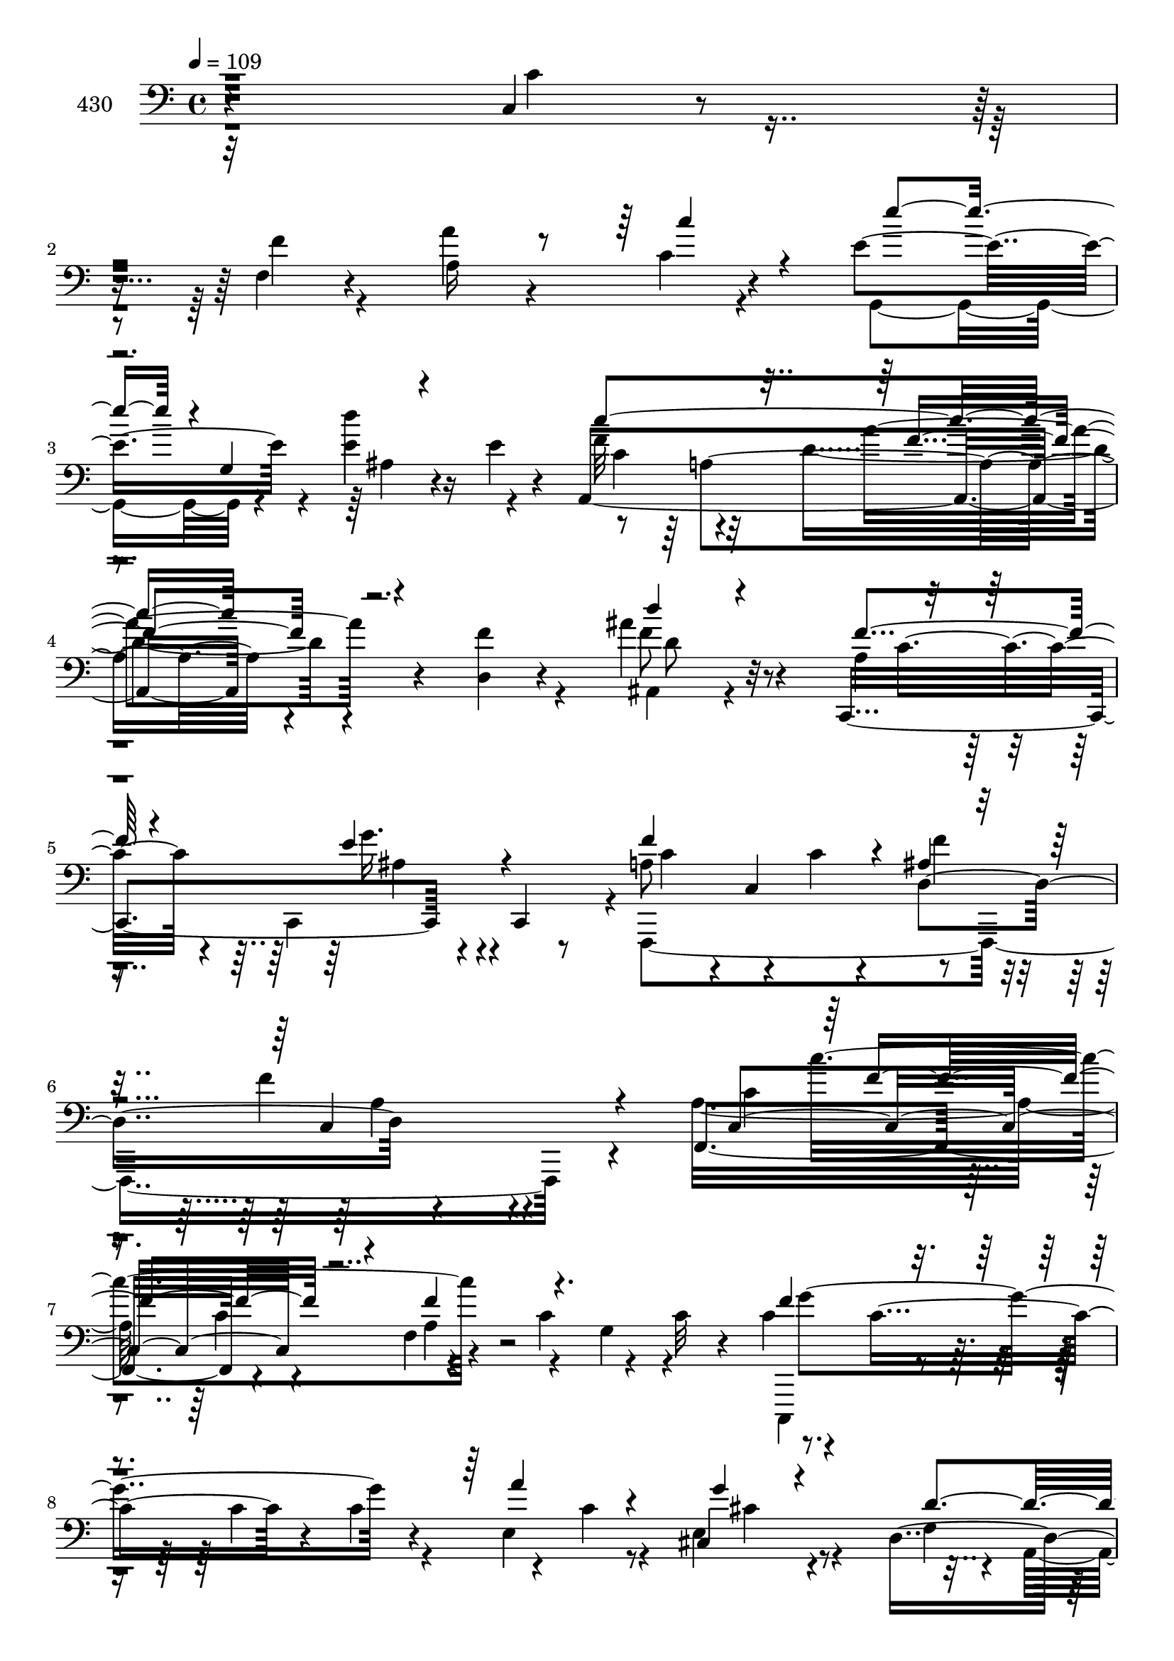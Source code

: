 % Lily was here -- automatically converted by c:/Program Files (x86)/LilyPond/usr/bin/midi2ly.py from mid/430.mid
\version "2.14.0"

\layout {
  \context {
    \Voice
    \remove "Note_heads_engraver"
    \consists "Completion_heads_engraver"
    \remove "Rest_engraver"
    \consists "Completion_rest_engraver"
  }
}

trackAchannelA = {


  \key c \major
    
  \set Staff.instrumentName = "untitled"
  
  \time 4/4 
  

  \key c \major
  
  \tempo 4 = 109 
  
}

trackA = <<
  \context Voice = voiceA \trackAchannelA
>>


trackBchannelA = {
  
  \set Staff.instrumentName = "430"
  
}

trackBchannelB = \relative c {
  r4*402/120 c4*24/120 r4*103/120 f4*32/120 r4*88/120 a'4*62/120 
  r4*72/120 c,4*21/120 r4*94/120 e4*101/120 r4*50/120 e4*38/120 
  r16 e4*24/120 r4*52/120 a,,4*350/120 r4*80/120 d4*31/120 r4*94/120 ais''4*65/120 
  r4*69/120 c,,,4*161/120 r4*32/120 c4*16/120 r8 a'' r4*5/120 c,4*142/120 
  r4*67/120 f'4*142/120 r4*151/120 f,,4*203/120 r4*50/120 f'4*38/120 
  r4*41/120 c'4*97/120 r4*39/120 c32 r4*31/120 c4*44/120 r4*38/120 c4*96/120 
  r4*31/120 c4*95/120 r4*31/120 c4*9/120 r8 cis,4*42/120 r4*89/120 d4*157/120 
  r4*43/120 d4*12/120 r4*52/120 f'4*61/120 r4*5/120 g,4*104/120 
  r4*95/120 ais4*85/120 r4*55/120 ais4*74/120 r4*55/120 d4*72/120 
  r4*56/120 a,4*80/120 r4*56/120 ais''4*78/120 r4*53/120 d,4*33/120 
  r4*27/120 g,4*25/120 r4*41/120 g'4*65/120 r4*2/120 d4*21/120 
  r4*40/120 d,,4*138/120 r4*59/120 ais''4*83/120 r4*111/120 d32*5 
  r4*52/120 d4*48/120 r4*82/120 c4*81/120 r4*52/120 e4*65/120 r4*49/120 g,4*50/120 
  r4*32/120 g4*74/120 r4*54/120 g,4*12/120 r4*53/120 c,4*66/120 
  r4*5/120 c'4*25/120 r4*44/120 e4*305/120 r4*96/120 g'4*83/120 
  r4*46/120 c,4*56/120 r4*10/120 f,,4*19/120 r16. c4*169/120 r4*26/120 c4*63/120 
  r4*2/120 f4*449/120 r4*14/120 f4*19/120 r4*53/120 d''4*72/120 
  r4*56/120 d4*55/120 r4*5/120 d,,4*69/120 a''4*74/120 r4*56/120 e'4*54/120 
  r4*10/120 a,,4*11/120 r4*57/120 ais4*417/120 r4*44/120 ais4*19/120 
  r4*48/120 c'4*84/120 r4*52/120 f4*27/120 r4*35/120 f,4*41/120 
  r4*26/120 a'4*64/120 r4*69/120 f4*48/120 r4*23/120 f,,4*33/120 
  r4*34/120 e'''4*51/120 r32 g,,4*203/120 r4*1/120 a,4*328/120 
  r4*82/120 f''4*50/120 r32*5 ais4*51/120 r4*79/120 c,,,4*173/120 
  r4*20/120 c4*13/120 r4*63/120 a''4*71/120 r8 a4*78/120 r8 c,4*160/120 
  r4*95/120 f,4*128/120 r4*6/120 c'''4*24/120 r4*43/120 g,4*77/120 
  r4*122/120 g''4*27/120 r4*37/120 f,,,4*10/120 r4*54/120 c4*76/120 
  r4*58/120 c''''4*13/120 r4*50/120 g,,4*98/120 r4*99/120 g''4*35/120 
  r4*88/120 d,,,4*158/120 r4*40/120 d4*57/120 r4*10/120 a'4*160/120 
  r16 a4*14/120 r8 f''4*181/120 r4*11/120 ais,4*38/120 r16 f'4*94/120 
  r4*36/120 d4*20/120 r4*47/120 g4*42/120 r4*25/120 g4*76/120 r4*48/120 d'4*24/120 
  r4*40/120 d,,4*139/120 r4*53/120 d'4*81/120 r4*49/120 d4*67/120 
  r4*59/120 d4*52/120 r4*9/120 g,,4*26/120 r4*37/120 ais'4*31/120 
  r16 ais4*46/120 r4*20/120 d16. r4*17/120 d,4*26/120 r4*43/120 c,4*155/120 
  r4*35/120 c4*16/120 r4*34/120 g''4*92/120 r4*58/120 d'4*78/120 
  r4*50/120 c4*64/120 r4*5/120 c,4*18/120 r4*47/120 e4*295/120 
  r4*127/120 c'8. r4*40/120 f4*49/120 r4*48/120 c,,4*164/120 r4*32/120 c4*71/120 
  r4*64/120 a''4*57/120 r4*10/120 f'4*32/120 r4*20/120 c,4*283/120 
  r4*63/120 d'4*65/120 r4*4/120 d,4*200/120 r4*125/120 e'4*44/120 
  r4*27/120 a,,4*9/120 r4*57/120 d'4*74/120 r8 ais4*22/120 r4*40/120 c4*20/120 
  r4*46/120 ais4*64/120 c4*98/120 r4*31/120 ais,4*20/120 r4*47/120 c'32*5 
  r4*58/120 f4*27/120 r4*42/120 f,4*33/120 r4*33/120 f'4*50/120 
  r4*78/120 f4*39/120 r4*32/120 f,,4*28/120 r4*21/120 d''4*173/120 
  r4*48/120 d'4*22/120 r4*47/120 f,4*65/120 r4*73/120 c4*181/120 
  r4*89/120 f4*54/120 r4*72/120 ais4*44/120 r4*86/120 a4*39/120 
  r4*27/120 c,,4*205/120 r4*59/120 c4*137/120 r4*71/120 a'4*103/120 
  r4*19/120 f4*36/120 r4*85/120 c'4*52/120 r4*33/120 c4*96/120 
  r4*34/120 c4*36/120 r4*24/120 f4*46/120 r4*80/120 g4*67/120 r4*61/120 c,,,4*95/120 
  r4*35/120 e''4*76/120 r4*50/120 e4*79/120 r4*51/120 ais,4*74/120 
  r4*59/120 f'4*52/120 r4*9/120 a,4*129/120 r4*59/120 f'4*71/120 
  r4*57/120 cis4*36/120 r4*98/120 d4*209/120 r4*53/120 f,4*96/120 
  r4*29/120 a4*20/120 r4*40/120 g4*42/120 r32 ais4*59/120 r4*17/120 g4*81/120 
  r4*47/120 d4*125/120 r4*59/120 d,4*54/120 r4*8/120 a''4*16/120 
  r4*47/120 g,4*326/120 r4*57/120 f''4*25/120 r4*33/120 d,,16 r4*27/120 c4*173/120 
  r4*34/120 c4*14/120 r4*56/120 g'4*163/120 r4*25/120 g4*14/120 
  r4*53/120 c,4*71/120 r4*57/120 e''4*17/120 r4*49/120 g,4*276/120 
  r4*8/120 g'16 r4*13/120 f,4*22/120 r4*106/120 c''4*35/120 r4*29/120 f,,,4*23/120 
  r4*44/120 c''4*57/120 r4*3/120 c,4*196/120 a'4*35/120 r4*33/120 a4*93/120 
  r4*32/120 d4*54/120 r4*21/120 c,4*208/120 r4*57/120 f'4*51/120 
  r4*14/120 d,4*202/120 r4*62/120 a'4*20/120 r4*43/120 e'4*33/120 
  r4*31/120 a,,4*16/120 r4*57/120 ais4*412/120 r4*33/120 ais4*21/120 
  r4*52/120 c'16. r4*14/120 c,4*88/120 r4*43/120 c32*19 r4*51/120 g4*181/120 
  r4*27/120 g4*22/120 r4*40/120 c''4*85/120 r4*11/120 f,,4*259/120 
  r4*128/120 d,4*38/120 r4*100/120 d'''4*37/120 r4*103/120 a4*44/120 
  r4*19/120 c,,4*224/120 r4*54/120 c4*138/120 r4*1/120 ais'4*85/120 
  r32*17 f,4*127/120 r4*1/120 f'''4*87/120 r4*49/120 c4*28/120 
  r4*40/120 c4*41/120 r4*21/120 
  | % 61
  e4*26/120 r4*36/120 f,,,4*21/120 r4*44/120 c4*84/120 r4*43/120 e'''4*80/120 
  r4*52/120 c,4*53/120 r32 c'4*23/120 r4*41/120 g'4*83/120 r4*53/120 d,,4*154/120 
  r4*31/120 d4*16/120 r4*50/120 f''4*62/120 r4*59/120 e4*49/120 
  r32 e,4*18/120 r4*44/120 d4*70/120 r4*59/120 d4*63/120 r4*1/120 ais4*129/120 
  r4*63/120 c'4*74/120 r4*54/120 g,,4*65/120 r4*1/120 g'4*82/120 
  r4*42/120 d'4*31/120 r4*34/120 
  | % 65
  g,,4*53/120 r4*9/120 d''4*18/120 r4*42/120 d,,4*47/120 r4*79/120 g4*146/120 
  r4*40/120 g4*22/120 r4*41/120 g''4*36/120 r4*87/120 d,,4*43/120 
  r4*62/120 c4*171/120 r4*40/120 c4*72/120 r4*64/120 g''4*34/120 
  r4*32/120 f4*62/120 <g g, >4*13/120 r4*50/120 c,,4*62/120 r4*62/120 c''4*14/120 
  r4*52/120 g4*263/120 r8 c'4*39/120 r4*26/120 f,,4*115/120 r4*11/120 f,4*16/120 
  r4*44/120 c4*155/120 r4*29/120 c4*72/120 r4*59/120 a'''4*73/120 
  r4*49/120 d,,32*5 r4*54/120 f4*80/120 r4*46/120 f,32 r4*50/120 a'' 
  r4*76/120 a'4*16/120 r4*42/120 d,,,,4*65/120 f''4*49/120 r4*73/120 a,4*74/120 
  r4*59/120 d'4*106/120 r4*21/120 d,4*26/120 r4*32/120 g,4*81/120 
  r4*114/120 ais4*26/120 r4*103/120 f,4*38/120 r4*95/120 f'4*19/120 
  r4*110/120 a'4*55/120 r4*88/120 c,16 r4*93/120 e4*88/120 r4*66/120 ais,4*25/120 
  r4*42/120 d'4*17/120 r4*62/120 a,,4*399/120 r4*106/120 d,4*25/120 
  r4*124/120 d'''4*55/120 r4*100/120 c,,,4*52/120 r4*108/120 e''4*92/120 
  r4*65/120 f4*67/120 r4*19/120 f,4*26/120 r4*58/120 c''4*12/120 
  r4*77/120 c,4*133/120 
}

trackBchannelBvoiceB = \relative c {
  \voiceTwo
  r32*27 c'4*32/120 r4*93/120 f4*32/120 r4*89/120 a,16*5 r4*107/120 g,4*77/120 
  r4*64/120 d'''4*78/120 r4*67/120 f,32*5 r32*5 d4*194/120 r4*85/120 f4*44/120 
  r4*82/120 ais,,4*40/120 r4*94/120 a'4*33/120 r4*29/120 c,,4*201/120 
  r4*5/120 f,4*466/120 r4*101/120 a''16*7 r4*59/120 a4*76/120 r4*53/120 g4*61/120 
  r4*69/120 c,,,4*81/120 r4*50/120 c'''4*83/120 r4*48/120 e,4*69/120 
  r4*59/120 e4*53/120 r4*79/120 f4*55/120 r4*9/120 a,4*126/120 
  r32*5 a,4*175/120 r4*88/120 d'4*209/120 r4*61/120 f,4*230/120 
  r4*33/120 g,4*317/120 r4*69/120 c'4*31/120 r16 c4*18/120 r4*49/120 g'4*86/120 
  r4*43/120 ais4*295/120 r4*96/120 e4*82/120 r4*51/120 c8 r4*65/120 g,4*162/120 
  r4*104/120 g'4*56/120 r4*143/120 g4*234/120 r32*7 f,4*170/120 
  r8. e''4*69/120 r4*64/120 e4*58/120 r4*69/120 f4*94/120 r4*38/120 f4*46/120 
  r4*17/120 ais,4*35/120 r4*33/120 f'4*172/120 r4*100/120 f4*71/120 
  r4*57/120 a4*39/120 r4*87/120 cis,4*77/120 r4*56/120 g4*44/120 
  r4*89/120 ais4*66/120 r4*68/120 ais4*25/120 r4*40/120 c4*34/120 
  r4*34/120 ais4*65/120 r4*65/120 ais16 r4*100/120 a4*71/120 r4*65/120 c4*20/120 
  r4*108/120 f4*65/120 r4*68/120 a4*52/120 r4*87/120 g,,4*168/120 
  r16 g4*25/120 r4*29/120 c'8. r4*83/120 <a' f >4*155/120 r4*100/120 d,,4*34/120 
  r4*91/120 d''4*41/120 r8. f,4*41/120 r4*24/120 c,4*161/120 r4*41/120 c'4*143/120 
  r4*51/120 ais8. r4*109/120 f16 r4*108/120 a''4*32/120 r4*29/120 c,,,4*69/120 
  r4*1/120 f4*141/120 r4*122/120 g'16 r4*99/120 g4*26/120 r4*42/120 c,,4*23/120 
  r4*41/120 c''4*18/120 r4*113/120 a'4*26/120 r32*7 cis,,,4*49/120 
  r4*78/120 f''4*43/120 r4*20/120 d,,4*203/120 r4*66/120 a'4*51/120 
  r4*11/120 e''4*22/120 r4*107/120 d4*333/120 r4*57/120 f,16 r4*39/120 d4*19/120 
  r4*10/120 a'4*43/120 r4*51/120 d,4*59/120 r4*8/120 g4*32/120 
  r4*33/120 dis4*6/120 r4*47/120 ais4*29/120 r4*43/120 ais4*22/120 
  r4*44/120 fis'4*80/120 r4*50/120 ais,4*73/120 r4*53/120 ais4*54/120 
  r4*71/120 d4*73/120 r4*52/120 d,,4*93/120 r4*39/120 e''4*44/120 
  r4*86/120 c4*43/120 r4*79/120 b4*85/120 r4*53/120 g'4*93/120 
  r4*35/120 g,4*44/120 r4*117/120 g4*271/120 r4*123/120 f'4*99/120 
  r4*31/120 c'4*73/120 r4*26/120 e,4*65/120 r4*68/120 g4*26/120 
  r4*102/120 f,,4*421/120 r4*41/120 f4*20/120 r4*52/120 d4*162/120 
  r4*33/120 d32*5 r4*123/120 cis''4*53/120 r4*85/120 ais4*86/120 
  r4*175/120 d4*158/120 r4*103/120 a8 r4*8/120 f8. r4*110/120 a'4*50/120 
  r4*78/120 a4*42/120 r4*89/120 g4*110/120 r4*31/120 g4*27/120 
  r4*111/120 a,,4*319/120 r4*89/120 d'4*46/120 r4*79/120 f4*50/120 
  r4*81/120 f4*40/120 r4*89/120 g4*52/120 r4*9/120 c,,,4*18/120 
  r4*57/120 f4*432/120 r4*94/120 f''8. r4*44/120 c'4*175/120 r4*82/120 c,8 
  r4*4/120 c,4*84/120 r4*46/120 c8 r4*3/120 c''4*86/120 r4*40/120 a4*91/120 
  r4*40/120 g4*130/120 r4*3/120 d4*68/120 r4*54/120 f4*53/120 r4*8/120 d,4*14/120 
  r4*51/120 a4*164/120 r4*99/120 ais'4*79/120 r4*51/120 a4*97/120 
  r4*34/120 d4*152/120 r4*100/120 d4*52/120 r4*73/120 d'4*25/120 
  r4*100/120 ais,4*29/120 r4*36/120 ais4*17/120 r4*46/120 d4*81/120 
  r4*46/120 g4*174/120 r4*11/120 d,4*134/120 r4*63/120 d'16 r4*104/120 g,4*78/120 
  r4*52/120 e'4*76/120 r4*55/120 b4*69/120 r4*56/120 b4*54/120 
  r4*73/120 c4*51/120 r4*12/120 c,4*18/120 r4*47/120 c'32 r4*111/120 e4*32/120 
  r4*38/120 ais4*46/120 r4*23/120 c,4*49/120 r4*10/120 e,4*19/120 
  r4*51/120 f'4*86/120 r4*40/120 f4*47/120 r4*84/120 <e a >4*68/120 
  r4*62/120 g4*38/120 r4*25/120 c,,,4*17/120 r4*49/120 c''4*82/120 
  r4*44/120 f4*52/120 r4*14/120 f4*46/120 r4*28/120 a,4*95/120 
  r4*41/120 a4*46/120 r4*16/120 f,4*20/120 r4*47/120 d''4*49/120 
  r4*84/120 f4*39/120 r4*22/120 d,,4*66/120 a''4*46/120 r4*86/120 cis16 
  r4*108/120 ais4*72/120 r4*55/120 ais4*35/120 r4*27/120 c4*16/120 
  r4*52/120 ais4*104/120 r4*24/120 ais'4*14/120 r4*118/120 f,,4*380/120 
  r4*16/120 c''''4*23/120 r4*38/120 f,,,,4*28/120 r4*42/120 e''''4*59/120 
  r4*9/120 g,,,4*216/120 r4*2/120 a,2. r32*7 d'4*54/120 r4*84/120 f4*51/120 
  r4*89/120 f4*50/120 r4*82/120 g4*69/120 r32*5 a,4*69/120 r4*64/120 a4*87/120 
  r4*56/120 a4*148/120 r4*121/120 a''4*109/120 r4*8/120 c,4*51/120 
  r4*29/120 c16 r4*36/120 a'4*85/120 r16. 
  | % 61
  g16 r4*99/120 e4*56/120 r4*8/120 c,,4*46/120 r4*16/120 c'''4*116/120 
  r4*17/120 e,8. r4*41/120 e4*70/120 r4*67/120 f4*36/120 r4*26/120 d,4*83/120 
  r32*7 a'4*73/120 r4*48/120 cis4*61/120 r4*64/120 ais4*76/120 
  r4*53/120 ais4*68/120 r8 f8. r4*39/120 d4*22/120 r4*47/120 d4*19/120 
  r4*43/120 d4*65/120 r4*57/120 ais4*47/120 r4*21/120 g4*82/120 
  r4*103/120 fis'4*58/120 r4*67/120 g8 r4*62/120 g4*29/120 r4*97/120 d4*41/120 
  r4*84/120 f16 r4*96/120 c,4*148/120 r4*40/120 c4*74/120 r4*186/120 b'4*16/120 
  r4*53/120 c4*46/120 r4*10/120 c,4*20/120 r4*46/120 g''4*19/120 
  r4*107/120 c,4*58/120 r4*79/120 c4*40/120 r4*19/120 c,4*17/120 
  r4*51/120 a''4*33/120 r4*92/120 c'4*22/120 r4*104/120 c,4*68/120 
  r4*55/120 g'16 r4*100/120 f,,,4*406/120 r4*98/120 d'''4*52/120 
  r32*5 a4*21/120 r4*97/120 f'4*40/120 r4*87/120 cis4*26/120 r4*37/120 a,,4*14/120 
  r4*55/120 f''4*138/120 r4*53/120 d4*39/120 r4*26/120 f4*152/120 
  r4*104/120 f,4*50/120 r4*80/120 f'4*34/120 r4*95/120 f4*53/120 
  r4*89/120 c'4*36/120 r4*93/120 g,,4*72/120 r4*5/120 g'4*123/120 
  r4*17/120 e'4*19/120 r4*59/120 f4*83/120 r4*89/120 a4*230/120 
  r4*103/120 d,,4*33/120 r4*115/120 f'4*69/120 r4*88/120 c,4*64/120 
  r4*95/120 c'4*86/120 r4*71/120 a4*40/120 r4*129/120 a4*218/120 
}

trackBchannelBvoiceC = \relative c {
  \voiceOne
  r4*784/120 c''4*34/120 r4*98/120 e4*64/120 r4*3/120 g,,4*91/120 
  r4 c'4*347/120 r4*208/120 d4*49/120 r4*85/120 f,4*39/120 r4*88/120 e4*57/120 
  r4*85/120 f4*168/120 r4*32/120 ais,4*31/120 r16. c,4*198/120 
  r4*156/120 c4*149/120 r4*56/120 f'4*80/120 r4. f4*78/120 r4*185/120 a4*66/120 
  r4*61/120 g4*38/120 r4*94/120 d4*84/120 r4*47/120 a'4*36/120 
  r4*98/120 cis,4*65/120 r4*68/120 e4*35/120 r4*97/120 ais,,4*327/120 
  r4*3/120 c'16 r4*35/120 ais4*10/120 r4*59/120 a'4*5/120 r4*129/120 d,4*28/120 
  r4*36/120 d'4*65/120 r4*61/120 d,4*28/120 r4*101/120 a'4*76/120 
  r4*52/120 d,8. r4*39/120 d4*77/120 r4*56/120 g4*156/120 r4*102/120 g,4*83/120 
  r4*49/120 g'4*61/120 r4*67/120 b,4*79/120 r4*55/120 b4*54/120 
  r32*5 c4*70/120 r4*204/120 e4*173/120 r4*92/120 a4*81/120 r4*48/120 a4*52/120 
  r4*78/120 a4*182/120 r4*79/120 c,32*5 r4*58/120 c4*72/120 r8 f,4*151/120 
  r4*118/120 a4*72/120 r4*56/120 f'4*49/120 r4*77/120 a,,4*168/120 
  r4*98/120 d'4*127/120 r4*142/120 d32*11 r4*96/120 f,,4*438/120 
  r4*96/120 e''4*71/120 r4*62/120 d'4*32/120 r4*94/120 f,4*84/120 
  r4*82/120 c4*153/120 r4*226/120 f4*54/120 r4*78/120 a4*33/120 
  r4*98/120 e4*66/120 r4*70/120 f4*342/120 r4*189/120 a4*23/120 
  r4*104/120 c'4*24/120 r4*107/120 a4*21/120 r4*243/120 g4*37/120 
  r4*226/120 a,4*35/120 r4*97/120 g4*49/120 r4*78/120 f4*27/120 
  r4*101/120 a'4*20/120 r4*111/120 f4*35/120 r4*101/120 e,4*28/120 
  r4*100/120 d4*81/120 r4*48/120 d4*64/120 r4*68/120 d4*35/120 
  r4*27/120 d4*29/120 r4*38/120 a,4*72/120 r4*62/120 ais''4*76/120 
  r4*49/120 d,4*32/120 r4*85/120 g,4*55/120 r4*84/120 a4*31/120 
  r4*29/120 a32 r4*54/120 g'16*5 r4*101/120 g4*134/120 r4*123/120 c,4*73/120 
  r4*58/120 g'4*39/120 r4*85/120 g,,4*156/120 r4*38/120 g32 r4*56/120 c,4*64/120 
  r4*127/120 c''4*103/120 r4*23/120 c4*80/120 r4*156/120 a'4*109/120 
  r4*22/120 c,4*130/120 r4*102/120 e4*29/120 r4*99/120 c4*74/120 
  r8 c4*35/120 r4*26/120 ais4*27/120 r4*44/120 f'4*94/120 r4*35/120 f4*32/120 
  r4*107/120 c8 r4*69/120 f4*25/120 r4*107/120 f4*54/120 r4*78/120 g,4*33/120 
  r32*7 ais,4*386/120 r4*11/120 ais'4*24/120 r4*101/120 f,4*433/120 
  r4*103/120 g4*188/120 r4*83/120 c''4*334/120 r4*73/120 d,,4*38/120 
  r4*87/120 d''4*37/120 r4*93/120 c,4*52/120 r4*78/120 <e ais, >4*58/120 
  r4*79/120 a,4*63/120 r4*70/120 a4*78/120 r8 c,4*159/120 r4*94/120 f,4*415/120 
  r4*106/120 e''4*62/120 r4*66/120 c4*44/120 r4*14/120 c4*34/120 
  r4*34/120 c4*27/120 r4*39/120 c4*24/120 r4*41/120 e4*31/120 r4*39/120 e4*18/120 
  r4*44/120 d,4*141/120 r4*110/120 cis'4*80/120 r4*46/120 e4*26/120 
  r4*108/120 ais,,4*464/120 r4*53/120 g4*318/120 r4*57/120 a''4*73/120 
  r4*55/120 d,4*69/120 r4*52/120 d4*68/120 r4*58/120 g,4*39/120 
  r4*26/120 ais4*29/120 r4*40/120 d,4*66/120 r4*67/120 c'4*80/120 
  r4*51/120 g'4*71/120 r4*61/120 d4*70/120 r4*54/120 d4*175/120 
  r4*79/120 g4*19/120 r4*108/120 g4*36/120 r4*35/120 e4*52/120 
  r4*44/120 a16 r4*70/120 f,,4*161/120 r4*97/120 c4*163/120 r4*95/120 f4*426/120 
  r32*7 a'4*61/120 r4*73/120 a'4*29/120 r4*96/120 f4*73/120 r4*61/120 g,4*21/120 
  r4*117/120 d'4*128/120 r4*130/120 d4*99/120 r4*287/120 f'4*16/120 
  r4*111/120 c4*26/120 r4*41/120 f,,16*7 r32*9 d'''4*21/120 r4*119/120 f,4*67/120 
  r4*106/120 a4*151/120 r4*147/120 f,4*55/120 r4*84/120 d4*48/120 
  r4*92/120 c4*55/120 r4*76/120 e4*86/120 r4*58/120 f4*441/120 
  r4*168/120 c,4*79/120 r4*54/120 g'4*87/120 r4*110/120 c'4*20/120 
  r4*108/120 g'4*160/120 r4*33/120 c,4*26/120 r4*41/120 a'4*78/120 
  r4*53/120 cis,,,32*5 r4*61/120 d''4*44/120 r4*77/120 f4*42/120 
  r4*87/120 cis4*106/120 r32 a4*64/120 r4*62/120 f4*71/120 r4*58/120 f4*63/120 
  r4*65/120 d'4*86/120 r4*43/120 f,4*66/120 r4*64/120 g4*68/120 
  r4*57/120 ais4*61/120 r4*66/120 ais4*59/120 r4*65/120 c,4*36/120 
  r4*89/120 d4*56/120 r4*66/120 ais'4*26/120 r4*100/120 ais,4*35/120 
  r4*89/120 d,4*34/120 r4*94/120 e'4*72/120 r4*54/120 c4*41/120 
  r4*87/120 g4*36/120 r4*159/120 f'4*52/120 r4*16/120 g,4*35/120 
  r4*86/120 e'32 r4*115/120 c'4*73/120 r4*186/120 f4*43/120 r4*82/120 a4*28/120 
  r4*99/120 a16. r4*14/120 c,,,4*203/120 r4*115/120 c''4*87/120 
  r4*40/120 a4*170/120 r4*83/120 f4*46/120 r4*199/120 a,,4*152/120 
  r4*107/120 ais''4*221/120 r4*36/120 d,4*59/120 r4*62/120 d4*33/120 
  r4*101/120 c4*39/120 r4*91/120 c4*33/120 r4*96/120 a4*172/120 
  r4*100/120 ais'4*166/120 r4*127/120 c4*401/120 r32*7 d,4*50/120 
  r4*98/120 
  | % 76
  ais4*29/120 r4*128/120 a'4*38/120 r4*121/120 ais,4*67/120 r4*6/120 e4*19/120 
  r4*64/120 c'4*53/120 r4*117/120 a'4*9/120 r4*189/120 <f' a >16*15 
}

trackBchannelBvoiceD = \relative c {
  r4*1052/120 ais'4*25/120 r4*118/120 c4*70/120 r4*81/120 a'4*197/120 
  r4*206/120 f8 r32*5 c4*42/120 r4*85/120 g'16. r4*97/120 c, r4*34/120 c4*21/120 
  r4*47/120 d,4*88/120 r4*346/120 c'4*89/120 r4*43/120 c4*88/120 
  r4*248/120 g'4*197/120 r4*187/120 cis,4*41/120 r4*222/120 d4*53/120 
  r4*213/120 cis4*41/120 r4*161/120 f,4*110/120 r4*19/120 c'4*41/120 
  r4*422/120 g'4*73/120 r4*53/120 ais4*64/120 r4*65/120 fis4*79/120 
  r4*50/120 ais,4*32/120 r4*230/120 ais4*25/120 r4*38/120 ais4*23/120 
  r4*40/120 f'4*46/120 r4*86/120 c,,4*158/120 r4*31/120 c4*68/120 
  r4*11/120 d''4*260/120 r4*269/120 c32*11 r4*100/120 c4*83/120 
  r16. f4*58/120 r4*74/120 c4*67/120 r4*64/120 c8 r4*69/120 a4*149/120 
  r4*44/120 d r4*27/120 c4*153/120 r4*116/120 d,,4*158/120 r4*97/120 f''4*64/120 
  r4*68/120 cis4*53/120 r4*142/120 f,4*149/120 r4*58/120 f4*203/120 
  r4*192/120 a4*16/120 r4*112/120 c4*61/120 r4*72/120 c4*31/120 
  r4*242/120 e4*42/120 r4*95/120 c'4*305/120 r4*229/120 d,4*54/120 
  r4*77/120 c4*44/120 r4*88/120 g'4*47/120 r4*88/120 f,,4*424/120 
  r4*366/120 a''4*28/120 r4*499/120 c,4*18/120 r4*113/120 cis,4*53/120 
  r4*203/120 a'''4*26/120 r32*7 f4*49/120 r4*219/120 ais,,4*329/120 
  r4*190/120 g4*329/120 r4*52/120 a''4*73/120 r4*57/120 g,,4*142/120 
  r4*110/120 g4*50/120 r4*74/120 f''4*43/120 r4*89/120 g,4*68/120 
  r4*62/120 e'4*40/120 r4*88/120 d4*83/120 r4*49/120 b4*32/120 
  r4*316/120 e4*115/120 r4*43/120 c'4*53/120 r4*123/120 f,,,4*128/120 
  r4*4/120 a''4*29/120 r4*69/120 a4*59/120 r4*74/120 c,4*34/120 
  r4*94/120 f4*76/120 r4*63/120 c,4*23/120 r4*34/120 d'4*57/120 
  r32 c4*96/120 r4*32/120 c4*20/120 r4*118/120 a4*62/120 r4*68/120 d4*19/120 
  r4*113/120 cis4*53/120 r4*278/120 f,4*77/120 r4*515/120 c'4*20/120 
  r4*116/120 c4*48/120 r4*80/120 c'4*47/120 r4*98/120 e4*102/120 
  r32*15 a,,4*269/120 r4*202/120 d4*49/120 r4*82/120 c,,4*162/120 
  r4*104/120 c''4*143/120 r4*53/120 d,4*86/120 r4*254/120 a''4*177/120 
  r4*76/120 c,4*49/120 r4*77/120 e4*64/120 r4*67/120 c4*56/120 
  r4*198/120 g4*73/120 r4*58/120 cis,4*68/120 r4*185/120 a''4*54/120 
  r4*134/120 g,4*128/120 r4*134/120 f4*140/120 r4*119/120 ais4*86/120 
  r4*113/120 g'4*51/120 r4*68/120 g4*29/120 r4*97/120 ais4*76/120 
  r4*52/120 fis4*83/120 r16. ais,4*107/120 r32 ais4*64/120 r4*61/120 d4*66/120 
  r4*202/120 e4*72/120 r4*58/120 c4*73/120 r8 g r4*64/120 g4*44/120 
  r4*82/120 g4*39/120 r8. e4*296/120 r4*97/120 a'4*100/120 r4*26/120 c,4*38/120 
  r4*223/120 e4*34/120 r4*95/120 f4*110/120 r4*16/120 c,4*73/120 
  r4*66/120 f'4*185/120 r4*81/120 d,,4*151/120 r4*107/120 cis''32*5 
  r4*256/120 f,16*13 r4*196/120 f'4*13/120 r4*114/120 a4*22/120 
  r4*119/120 c4*17/120 r4*113/120 e4*71/120 r4*70/120 d4*29/120 
  r4*118/120 c'4*46/120 r4*121/120 a,4*167/120 r4*131/120 d,,4*54/120 
  r4*85/120 ais4*29/120 r4*109/120 c,4*170/120 r4*29/120 c4*21/120 
  r4*56/120 c''4*144/120 r4*54/120 d,4*89/120 r4*324/120 c''4*27/120 
  r4*42/120 c'4*144/120 r4*117/120 f,,,4*43/120 r4*83/120 c''4*61/120 
  r4*65/120 c4*36/120 r4*32/120 g,4*143/120 r4*311/120 a''4*34/120 
  r4*96/120 a,,,4*155/120 r4*91/120 d''4*185/120 r4*71/120 ais4*138/120 
  r4*122/120 ais4*68/120 r4*56/120 g4*65/120 r4*63/120 g8 r4*64/120 a4*54/120 
  r4*71/120 ais,8 r4*62/120 d4*25/120 r4*103/120 g,,4*33/120 r4*89/120 d''4*32/120 
  r4*96/120 c4*68/120 r4*58/120 g'4*36/120 r4*91/120 b,4*82/120 
  r4*303/120 e,4*274/120 r4*115/120 a''4*44/120 r4*81/120 f16 r4*96/120 e4*58/120 
  r4*64/120 c4*46/120 r4*85/120 f,4*164/120 r4*19/120 ais4*26/120 
  r4*43/120 c4*169/120 r4*83/120 d,,,4*139/120 r4*107/120 cis'''4*51/120 
  r32*5 e4*19/120 r4*113/120 ais,,,4*403/120 r16*17 f''4*25/120 
  r4*113/120 e'4*84/120 r4*57/120 e,4*21/120 r4*124/120 c4*78/120 
  r4*93/120 f4*231/120 r4*103/120 f4*54/120 r4*94/120 
  | % 76
  d4*72/120 r4*85/120 f4*42/120 r4*117/120 g4*77/120 r4*80/120 f,,4*81/120 
  r4*88/120 f''4*11/120 r4*188/120 c''4*449/120 
}

trackBchannelBvoiceE = \relative c {
  r4*1264/120 a'4*271/120 r4*215/120 d8 r4*202/120 ais4*49/120 
  r4*293/120 f'4*40/120 r4*35/120 a,4*114/120 r4*305/120 c'4*169/120 
  r4*2004/120 d,4*16/120 r4*51/120 g,4*31/120 r4*228/120 g,4*414/120 
  r4*236/120 g'4*62/120 r4*200/120 f4*47/120 r4*357/120 c''4*171/120 
  r4*154/120 f,,4*119/120 r4*144/120 c4*203/120 r4*188/120 f'4*36/120 
  r4*34/120 a,4*71/120 r4*63/120 a4*42/120 r4*154/120 d,4*203/120 
  r4*1052/120 f4*271/120 r4*334/120 a4*248/120 r4*220/120 ais,4*28/120 
  r4*234/120 ais'4*49/120 r4*148/120 c,4*133/120 r4*2/120 d4*79/120 
  r4*515/120 a'4*28/120 r4*1342/120 f4*342/120 r4*369/120 d'4*78/120 
  r4*54/120 d,,4*136/120 r4*118/120 ais'''4*228/120 r4*286/120 g,4*37/120 
  r4*155/120 d4*132/120 r4*319/120 c''4*98/120 r4*31/120 e,4*51/120 
  r4*251/120 f,,8 r4*498/120 f''4*23/120 r16. a,4*100/120 r4*28/120 a4*27/120 
  r4*112/120 f'4*117/120 r4*12/120 a4*25/120 r4*107/120 a,4*59/120 
  r4*865/120 a4*18/120 r4*119/120 f4*269/120 r4*61/120 g4*147/120 
  r32*13 f'4*190/120 r4*209/120 ais,,4*33/120 r4*363/120 f''4*393/120 
  r4*266/120 f4*76/120 r4*54/120 a4*53/120 r4*73/120 c,,4*38/120 
  r4*92/120 g''4*85/120 r4*554/120 d4*49/120 r4*530/120 ais8. r4*239/120 ais'4*57/120 
  r4*62/120 d,4*29/120 r4*96/120 d4*82/120 r4*47/120 a4*32/120 
  r4*152/120 g4*103/120 r4*88/120 g'4*83/120 r4*184/120 c,,4*212/120 
  r4*109/120 f4*92/120 r4*354/120 c''4*38/120 r4*129/120 e,4*32/120 
  r4*70/120 c4*73/120 r4*52/120 a'4*40/120 r4*221/120 ais,4*42/120 
  r4*214/120 c4*35/120 r4*31/120 ais4*28/120 r16. c4*194/120 r4*204/120 a4*39/120 
  r4*88/120 a,4*148/120 r4*440/120 f''4*77/120 r4*377/120 a'16 
  r4*697/120 a,,4*159/120 r4*547/120 ais4*72/120 r4*72/120 f,4*478/120 
  r4*206/120 f'4*68/120 r4*56/120 a4*28/120 r4*491/120 c'4*21/120 
  r4*367/120 d4*42/120 r4*145/120 a,4*128/120 r4*66/120 ais,4*328/120 
  r4*53/120 a4*63/120 r4*192/120 d'4*31/120 r4*97/120 d4*26/120 
  r4*97/120 d4*56/120 r4*191/120 ais4*28/120 r4*222/120 a4*41/120 
  r4*88/120 g4*63/120 r4*62/120 e'4*46/120 r4*82/120 d4*85/120 
  r4*432/120 e'4*153/120 r4*103/120 f,,,4*160/120 r4*92/120 a''4*52/120 
  r4*70/120 e'4*39/120 r4*91/120 f4*410/120 r4*95/120 f4*53/120 
  r4*192/120 a,4*56/120 r4*70/120 a4*23/120 r4*110/120 d,4*68/120 
  r4*121/120 g4*46/120 r4*21/120 ais16*5 r4*506/120 a16 r4*468/120 a,4*293/120 
  r4*287/120 ais,4*50/120 r4*107/120 c'4*43/120 r4*116/120 g4*46/120 
  r4*478/120 f'''4*479/120 
}

trackBchannelBvoiceF = \relative c {
  \voiceThree
  r4*1347/120 f'4*193/120 r4*1311/120 f4*79/120 r4*2678/120 g,4*123/120 
  r4*3/120 ais4*36/120 r4*490/120 g'4*72/120 r4*724/120 c4*44/120 
  r4*219/120 g4*54/120 r4*736/120 a,4*50/120 r4*1266/120 c'4*55/120 
  r4*1557/120 a,4*57/120 r4*1900/120 ais'4*235/120 r4*414/120 ais4*73/120 
  r4*1082/120 f,4*57/120 r4*758/120 f4*73/120 r32*37 f4*146/120 
  r4*249/120 a4*20/120 r4*112/120 a,4*153/120 r4*1034/120 c'16 
  r4*1507/120 ais4*82/120 r16*17 f4*76/120 
  | % 43
  r4*1972/120 g'4*71/120 r4*306/120 ais4*205/120 r4*319/120 g,4*34/120 
  r4*34/120 g4*31/120 r4*157/120 g'4*108/120 r4*273/120 c,4*18/120 
  r4*958/120 d,32*5 r4*396/120 d'4*44/120 r4*1127/120 f,4*38/120 
  r4*687/120 c''4*161/120 r4*964/120 c,,4*213/120 r4*1228/120 a''4*44/120 
  r4*205/120 e16 r4*156/120 f,4*336/120 r4*245/120 d''4*57/120 
  r4*946/120 g,,4*34/120 r4*94/120 g'4*77/120 r4*440/120 g'4*159/120 
  r4*222/120 c,4*32/120 r4*217/120 g4*43/120 r4*271/120 f4*125/120 
  r4*68/120 f4*41/120 r4*458/120 e4*27/120 r4*163/120 f,32*9 r4*64/120 f4*175/120 
  r4*1076/120 c'4*221/120 r4*261/120 ais'4*66/120 r4*776/120 f4*417/120 
}

trackBchannelBvoiceG = \relative c {
  \voiceFour
  r4*13128/120 ais'4*51/120 r32*31 g'4*69/120 r4*1086/120 g,4*26/120 
  r4*7309/120 g4*41/120 r4*461/120 ais4*31/120 r4*7544/120 d4*37/120 
  r4*24/120 d4*41/120 r4*1413/120 g,,4*167/120 r4*351/120 c'''4*139/120 
  r4*805/120 d,4*76/120 
}

trackBchannelBvoiceH = \relative c {
  r32*2217 c4*191/120 
}

trackB = <<

  \clef bass
  
  \context Voice = voiceA \trackBchannelA
  \context Voice = voiceB \trackBchannelB
  \context Voice = voiceC \trackBchannelBvoiceB
  \context Voice = voiceD \trackBchannelBvoiceC
  \context Voice = voiceE \trackBchannelBvoiceD
  \context Voice = voiceF \trackBchannelBvoiceE
  \context Voice = voiceG \trackBchannelBvoiceF
  \context Voice = voiceH \trackBchannelBvoiceG
  \context Voice = voiceI \trackBchannelBvoiceH
>>


\score {
  <<
    \context Staff=trackB \trackA
    \context Staff=trackB \trackB
  >>
  \layout {}
  \midi {}
}
